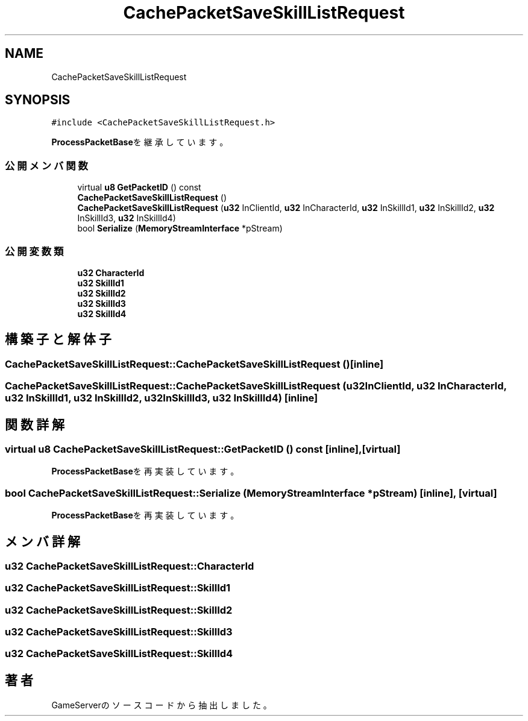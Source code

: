 .TH "CachePacketSaveSkillListRequest" 3 "2018年12月20日(木)" "GameServer" \" -*- nroff -*-
.ad l
.nh
.SH NAME
CachePacketSaveSkillListRequest
.SH SYNOPSIS
.br
.PP
.PP
\fC#include <CachePacketSaveSkillListRequest\&.h>\fP
.PP
\fBProcessPacketBase\fPを継承しています。
.SS "公開メンバ関数"

.in +1c
.ti -1c
.RI "virtual \fBu8\fP \fBGetPacketID\fP () const"
.br
.ti -1c
.RI "\fBCachePacketSaveSkillListRequest\fP ()"
.br
.ti -1c
.RI "\fBCachePacketSaveSkillListRequest\fP (\fBu32\fP InClientId, \fBu32\fP InCharacterId, \fBu32\fP InSkillId1, \fBu32\fP InSkillId2, \fBu32\fP InSkillId3, \fBu32\fP InSkillId4)"
.br
.ti -1c
.RI "bool \fBSerialize\fP (\fBMemoryStreamInterface\fP *pStream)"
.br
.in -1c
.SS "公開変数類"

.in +1c
.ti -1c
.RI "\fBu32\fP \fBCharacterId\fP"
.br
.ti -1c
.RI "\fBu32\fP \fBSkillId1\fP"
.br
.ti -1c
.RI "\fBu32\fP \fBSkillId2\fP"
.br
.ti -1c
.RI "\fBu32\fP \fBSkillId3\fP"
.br
.ti -1c
.RI "\fBu32\fP \fBSkillId4\fP"
.br
.in -1c
.SH "構築子と解体子"
.PP 
.SS "CachePacketSaveSkillListRequest::CachePacketSaveSkillListRequest ()\fC [inline]\fP"

.SS "CachePacketSaveSkillListRequest::CachePacketSaveSkillListRequest (\fBu32\fP InClientId, \fBu32\fP InCharacterId, \fBu32\fP InSkillId1, \fBu32\fP InSkillId2, \fBu32\fP InSkillId3, \fBu32\fP InSkillId4)\fC [inline]\fP"

.SH "関数詳解"
.PP 
.SS "virtual \fBu8\fP CachePacketSaveSkillListRequest::GetPacketID () const\fC [inline]\fP, \fC [virtual]\fP"

.PP
\fBProcessPacketBase\fPを再実装しています。
.SS "bool CachePacketSaveSkillListRequest::Serialize (\fBMemoryStreamInterface\fP * pStream)\fC [inline]\fP, \fC [virtual]\fP"

.PP
\fBProcessPacketBase\fPを再実装しています。
.SH "メンバ詳解"
.PP 
.SS "\fBu32\fP CachePacketSaveSkillListRequest::CharacterId"

.SS "\fBu32\fP CachePacketSaveSkillListRequest::SkillId1"

.SS "\fBu32\fP CachePacketSaveSkillListRequest::SkillId2"

.SS "\fBu32\fP CachePacketSaveSkillListRequest::SkillId3"

.SS "\fBu32\fP CachePacketSaveSkillListRequest::SkillId4"


.SH "著者"
.PP 
 GameServerのソースコードから抽出しました。
